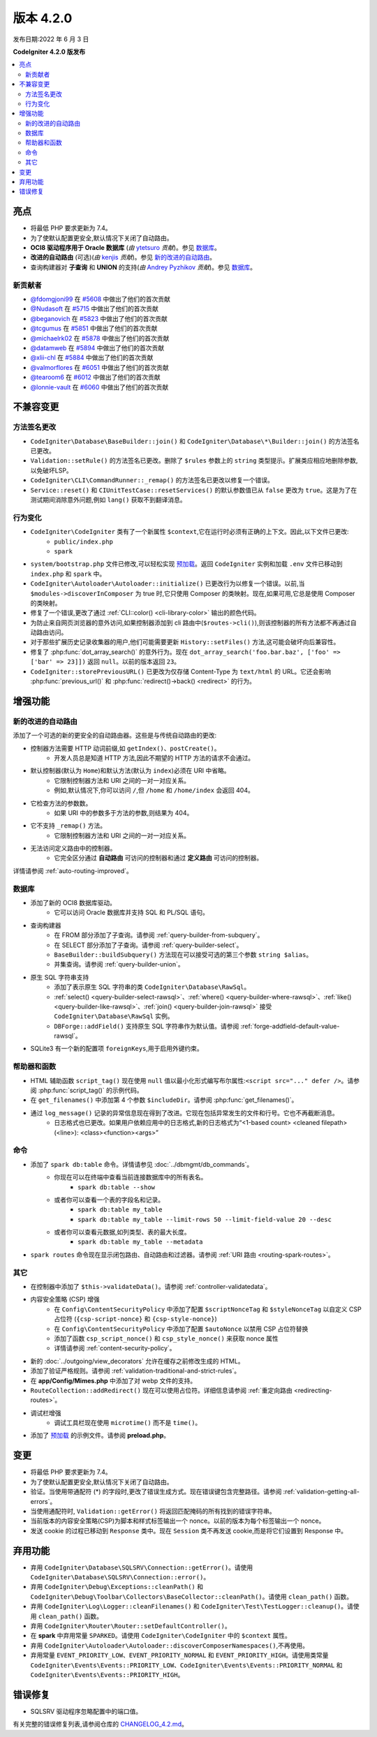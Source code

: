 版本 4.2.0
#############

发布日期:2022 年 6 月 3 日

**CodeIgniter 4.2.0 版发布**

.. contents::
    :local:
    :depth: 2

亮点
**********

- 将最低 PHP 要求更新为 7.4。
- 为了使默认配置更安全,默认情况下关闭了自动路由。
- **OCI8 驱动程序用于 Oracle 数据库** (*由* `ytetsuro <https://github.com/ytetsuro>`_ *贡献*)。参见 `数据库`_。
- **改进的自动路由** (可选)(*由* `kenjis <https://github.com/kenjis>`_ *贡献*)。参见 `新的改进的自动路由`_。
- 查询构建器对 **子查询** 和 **UNION** 的支持(*由* `Andrey Pyzhikov <https://github.com/iRedds>`_ *贡献*)。参见 `数据库`_。

新贡献者
================

* `@fdomgjoni99 <https://github.com/fdomgjoni99>`_ 在 `#5608 <https://github.com/codeigniter4/CodeIgniter4/pull/5608>`_ 中做出了他们的首次贡献
* `@Nudasoft <https://github.com/Nudasoft>`_ 在 `#5715 <https://github.com/codeigniter4/CodeIgniter4/pull/5715>`_ 中做出了他们的首次贡献
* `@beganovich <https://github.com/beganovich>`_ 在 `#5823 <https://github.com/codeigniter4/CodeIgniter4/pull/5823>`_ 中做出了他们的首次贡献
* `@tcgumus <https://github.com/tcgumus>`_ 在 `#5851 <https://github.com/codeigniter4/CodeIgniter4/pull/5851>`_ 中做出了他们的首次贡献
* `@michaelrk02 <https://github.com/michaelrk02>`_ 在 `#5878 <https://github.com/codeigniter4/CodeIgniter4/pull/5878>`_ 中做出了他们的首次贡献
* `@datamweb <https://github.com/datamweb>`_ 在 `#5894 <https://github.com/codeigniter4/CodeIgniter4/pull/5894>`_ 中做出了他们的首次贡献
* `@xlii-chl <https://github.com/xlii-chl>`_ 在 `#5884 <https://github.com/codeigniter4/CodeIgniter4/pull/5884>`_ 中做出了他们的首次贡献
* `@valmorflores <https://github.com/valmorflores>`_ 在 `#6051 <https://github.com/codeigniter4/CodeIgniter4/pull/6051>`_ 中做出了他们的首次贡献
* `@tearoom6 <https://github.com/tearoom6>`_ 在 `#6012 <https://github.com/codeigniter4/CodeIgniter4/pull/6012>`_ 中做出了他们的首次贡献
* `@lonnie-vault <https://github.com/lonnie-vault>`_ 在 `#6060 <https://github.com/codeigniter4/CodeIgniter4/pull/6060>`_ 中做出了他们的首次贡献

不兼容变更
**********

方法签名更改
========================

- ``CodeIgniter\Database\BaseBuilder::join()`` 和 ``CodeIgniter\Database\*\Builder::join()`` 的方法签名已更改。
- ``Validation::setRule()`` 的方法签名已更改。删除了 ``$rules`` 参数上的 ``string`` 类型提示。扩展类应相应地删除参数,以免破坏LSP。
- ``CodeIgniter\CLI\CommandRunner::_remap()`` 的方法签名已更改以修复一个错误。
- ``Service::reset()`` 和 ``CIUnitTestCase::resetServices()`` 的默认参数值已从 ``false`` 更改为 ``true``。这是为了在测试期间消除意外问题,例如 ``lang()`` 获取不到翻译消息。

行为变化
================

- ``CodeIgniter\CodeIgniter`` 类有了一个新属性 ``$context``,它在运行时必须有正确的上下文。因此,以下文件已更改:
    - ``public/index.php``
    - ``spark``
- ``system/bootstrap.php`` 文件已修改,可以轻松实现 `预加载 <https://www.php.net/manual/en/opcache.preloading.php>`_。返回 ``CodeIgniter`` 实例和加载 ``.env`` 文件已移动到 ``index.php`` 和 ``spark`` 中。
- ``CodeIgniter\Autoloader\Autoloader::initialize()`` 已更改行为以修复一个错误。以前,当 ``$modules->discoverInComposer`` 为 true 时,它只使用 Composer 的类映射。现在,如果可用,它总是使用 Composer 的类映射。
- 修复了一个错误,更改了通过 :ref:`CLI::color() <cli-library-color>` 输出的颜色代码。
- 为防止来自网页浏览器的意外访问,如果控制器添加到 cli 路由中(``$routes->cli()``),则该控制器的所有方法都不再通过自动路由访问。
- 对于那些扩展历史记录收集器的用户,他们可能需要更新 ``History::setFiles()`` 方法,这可能会破坏向后兼容性。
- 修复了 :php:func:`dot_array_search()` 的意外行为。现在 ``dot_array_search('foo.bar.baz', ['foo' => ['bar' => 23]])`` 返回 ``null``。以前的版本返回 ``23``。
- ``CodeIgniter::storePreviousURL()`` 已更改为仅存储 Content-Type 为 ``text/html`` 的 URL。它还会影响 :php:func:`previous_url()` 和 :php:func:`redirect()->back() <redirect>` 的行为。

增强功能
************

.. _v420-new-improved-auto-routing:

新的改进的自动路由
=========================

添加了一个可选的新的更安全的自动路由器。这些是与传统自动路由的更改:

- 控制器方法需要 HTTP 动词前缀,如 ``getIndex()``、``postCreate()``。
    - 开发人员总是知道 HTTP 方法,因此不期望的 HTTP 方法的请求不会通过。
- 默认控制器(默认为 ``Home``)和默认方法(默认为 ``index``)必须在 URI 中省略。
    - 它限制控制器方法和 URI 之间的一对一对应关系。
    - 例如,默认情况下,你可以访问 ``/``,但 ``/home`` 和 ``/home/index`` 会返回 404。
- 它检查方法的参数数。
    - 如果 URI 中的参数多于方法的参数,则结果为 404。
- 它不支持 ``_remap()`` 方法。
    - 它限制控制器方法和 URI 之间的一对一对应关系。
- 无法访问定义路由中的控制器。
    - 它完全区分通过 **自动路由** 可访问的控制器和通过 **定义路由** 可访问的控制器。

详情请参阅 :ref:`auto-routing-improved`。

数据库
========

- 添加了新的 OCI8 数据库驱动。
    - 它可以访问 Oracle 数据库并支持 SQL 和 PL/SQL 语句。
- 查询构建器
    - 在 FROM 部分添加了子查询。请参阅 :ref:`query-builder-from-subquery`。
    - 在 SELECT 部分添加了子查询。请参阅 :ref:`query-builder-select`。
    - ``BaseBuilder::buildSubquery()`` 方法现在可以接受可选的第三个参数 ``string $alias``。
    - 并集查询。请参阅 :ref:`query-builder-union`。
- 原生 SQL 字符串支持
    - 添加了表示原生 SQL 字符串的类 ``CodeIgniter\Database\RawSql``。
    - :ref:`select() <query-builder-select-rawsql>`、:ref:`where() <query-builder-where-rawsql>`、:ref:`like() <query-builder-like-rawsql>`、:ref:`join() <query-builder-join-rawsql>` 接受 ``CodeIgniter\Database\RawSql`` 实例。
    - ``DBForge::addField()`` 支持原生 SQL 字符串作为默认值。请参阅 :ref:`forge-addfield-default-value-rawsql`。
- SQLite3 有一个新的配置项 ``foreignKeys``,用于启用外键约束。

帮助器和函数
=====================

- HTML 辅助函数 ``script_tag()`` 现在使用 ``null`` 值以最小化形式编写布尔属性:``<script src="..." defer />``。请参阅 :php:func:`script_tag()` 的示例代码。
- 在 ``get_filenames()`` 中添加第 4 个参数 ``$includeDir``。请参阅 :php:func:`get_filenames()`。
- 通过 ``log_message()`` 记录的异常信息现在得到了改进。它现在包括异常发生的文件和行号。它也不再截断消息。
    - 日志格式也已更改。如果用户依赖应用中的日志格式,新的日志格式为“<1-based count> <cleaned filepath>(<line>): <class><function><args>”

命令
========

- 添加了 ``spark db:table`` 命令。详情请参见 :doc:`../dbmgmt/db_commands`。
    - 你现在可以在终端中查看当前连接数据库中的所有表名。
        - ``spark db:table --show``
    - 或者你可以查看一个表的字段名和记录。
        - ``spark db:table my_table``
        - ``spark db:table my_table --limit-rows 50 --limit-field-value 20 --desc``
    - 或者你可以查看元数据,如列类型、表的最大长度。
        - ``spark db:table my_table --metadata``
- ``spark routes`` 命令现在显示闭包路由、自动路由和过滤器。请参阅 :ref:`URI 路由 <routing-spark-routes>`。

其它
======

- 在控制器中添加了 ``$this->validateData()``。请参阅 :ref:`controller-validatedata`。
- 内容安全策略 (CSP) 增强
    - 在 ``Config\ContentSecurityPolicy`` 中添加了配置 ``$scriptNonceTag`` 和 ``$styleNonceTag`` 以自定义 CSP 占位符 (``{csp-script-nonce}`` 和 ``{csp-style-nonce}``)
    - 在 ``Config\ContentSecurityPolicy`` 中添加了配置 ``$autoNonce`` 以禁用 CSP 占位符替换
    - 添加了函数 ``csp_script_nonce()`` 和 ``csp_style_nonce()`` 来获取 nonce 属性
    - 详情请参阅 :ref:`content-security-policy`。
- 新的 :doc:`../outgoing/view_decorators` 允许在缓存之前修改生成的 HTML。
- 添加了验证严格规则。请参阅 :ref:`validation-traditional-and-strict-rules`。
- 在 **app/Config/Mimes.php** 中添加了对 webp 文件的支持。
- ``RouteCollection::addRedirect()`` 现在可以使用占位符。详细信息请参阅 :ref:`重定向路由 <redirecting-routes>`。
- 调试栏增强
    - 调试工具栏现在使用 ``microtime()`` 而不是 ``time()``。
- 添加了 `预加载 <https://www.php.net/manual/en/opcache.preloading.php>`_ 的示例文件。请参阅 **preload.php**。

变更
*******

- 将最低 PHP 要求更新为 7.4。
- 为了使默认配置更安全,默认情况下关闭了自动路由。
- 验证。当使用带通配符 (*) 的字段时,更改了错误生成方式。现在错误键包含完整路径。请参阅 :ref:`validation-getting-all-errors`。
- 当使用通配符时, ``Validation::getError()`` 将返回匹配掩码的所有找到的错误字符串。
- 当前版本的内容安全策略(CSP)为脚本和样式标签输出一个 nonce。以前的版本为每个标签输出一个 nonce。
- 发送 cookie 的过程已移动到 ``Response`` 类中。现在 ``Session`` 类不再发送 cookie,而是将它们设置到 Response 中。

弃用功能
************

- 弃用 ``CodeIgniter\Database\SQLSRV\Connection::getError()``。请使用 ``CodeIgniter\Database\SQLSRV\Connection::error()``。
- 弃用 ``CodeIgniter\Debug\Exceptions::cleanPath()`` 和 ``CodeIgniter\Debug\Toolbar\Collectors\BaseCollector::cleanPath()``。请使用 ``clean_path()`` 函数。
- 弃用 ``CodeIgniter\Log\Logger::cleanFilenames()`` 和 ``CodeIgniter\Test\TestLogger::cleanup()``。请使用 ``clean_path()`` 函数。
- 弃用 ``CodeIgniter\Router\Router::setDefaultController()``。
- 在 **spark** 中弃用常量 ``SPARKED``。请使用 ``CodeIgniter\CodeIgniter`` 中的 ``$context`` 属性。
- 弃用 ``CodeIgniter\Autoloader\Autoloader::discoverComposerNamespaces()``,不再使用。
- 弃用常量 ``EVENT_PRIORITY_LOW``、``EVENT_PRIORITY_NORMAL`` 和 ``EVENT_PRIORITY_HIGH``。请使用类常量 ``CodeIgniter\Events\Events::PRIORITY_LOW``、``CodeIgniter\Events\Events::PRIORITY_NORMAL`` 和 ``CodeIgniter\Events\Events::PRIORITY_HIGH``。

错误修复
**********

- SQLSRV 驱动程序忽略配置中的端口值。

有关完整的错误修复列表,请参阅仓库的
`CHANGELOG_4.2.md <https://github.com/codeigniter4/CodeIgniter4/blob/develop/changelogs/CHANGELOG_4.2.md>`_。
